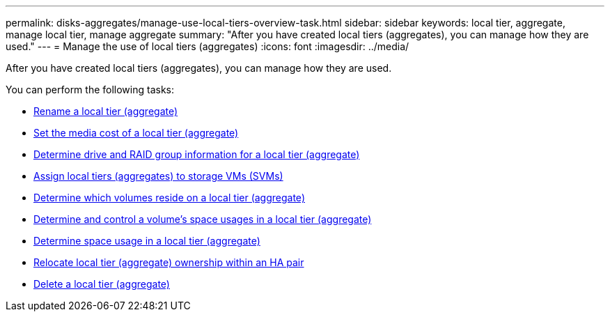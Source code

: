 ---
permalink: disks-aggregates/manage-use-local-tiers-overview-task.html
sidebar: sidebar
keywords: local tier, aggregate, manage local tier, manage aggregate
summary: "After you have created local tiers (aggregates), you can manage how they are used."
---
= Manage the use of local tiers (aggregates)
:icons: font
:imagesdir: ../media/

After you have created local tiers (aggregates), you can manage how they are used.

You can perform the following tasks:

* link:rename-local-tier-task.html[Rename a local tier (aggregate)]
* link:set-media-cost-local-tier-task.html[Set the media cost of a local tier (aggregate)]
* link:determine-drive-raid-group-info-aggregate-task.html[Determine drive and RAID group information for a local tier (aggregate)]
* link:assign-aggregates-svms-task.html[Assign local tiers (aggregates) to storage VMs (SVMs)]
* link:determine-volumes-reside-aggregate-task.html[Determine which volumes reside on a local tier (aggregate)]
* link:determine-control-volume-space-aggregate-concept.html[Determine and control a volume's space usages in a local tier (aggregate)]
* link:determine-space-usage-aggregate-concept.html[Determine space usage in a local tier (aggregate)]
* link:relocate-aggregate-ownership-task.html[Relocate local tier (aggregate) ownership within an HA pair]
* link:delete-local-tier-task.html[Delete a local tier (aggregate)]

// BURT 1485072, 08-30-2022
